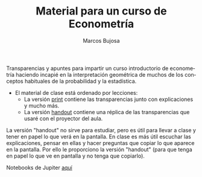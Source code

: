 #+title: Material para un curso de Econometría 
#+author: Marcos Bujosa
#+LANGUAGE: es-es
#+OPTIONS: toc:nil

Transparencias y apuntes para impartir un curso introductorio de
econometría haciendo incapié en la interpretación geométrica de muchos
de los conceptos habituales de la probabilidad y la estadística.

- El material de clase está ordenado por lecciones:
  - La versión [[https://github.com/mbujosab/Ectr/blob/master/apuntes-Ectr-print.pdf][print]] contiene las transparencias junto con
    explicaciones y mucho más.
  - La versión [[https://github.com/mbujosab/Ectr/blob/master/apuntes-Ectr-handout.pdf][handout]] contiene una réplica de las transparencias que
    usaré con el proyector del aula.

La versión "handout" no sirve para estudiar, pero es útil para llevar
a clase y tener en papel lo que verá en la pantalla. En clase es más
útil escuchar las explicaciones, pensar en ellas y hacer preguntas que
copiar lo que aparece en la pantalla. Por ello le proporciono la
versión "handout" (para que tenga en papel lo que ve en pantalla y no
tenga que copiarlo).

[[https://mybinder.org/v2/gh/mbujosab/Ectr/master?labpath=Practicas%2FPython%2Fnotebooks][https://mybinder.org/badge_logo.svg]]

Notebooks de Jupiter [[https://mybinder.org/v2/gh/mbujosab/Ectr/master?labpath=Practicas%2FPython%2Fnotebooks][aquí]]
